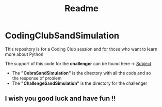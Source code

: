 #+title: Readme

* CodingClubSandSimulation
This repository is for a Coding Club session and for those who want to learn more about Python

The support of this code for the *challenger* can be found here -> [[https://tremendous-macaw-801.notion.site/Sand-Simulation-8bfb191e5170406b95e263d5e7ee85bb][Subject]]

+ The *"CobraSandSimulation"* is the directory with all the code and so the response of problem
+ The *"ChallengeSandSimulation"* is the directory for the challenger

** I wish you good luck and have fun !!

